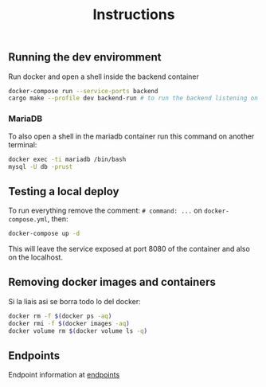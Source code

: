 #+title: Instructions

** Running the dev enviromment
Run docker and open a shell inside the backend container

#+begin_src sh
  docker-compose run --service-ports backend
  cargo make --profile dev backend-run # to run the backend listening on port 8080
#+end_src

*** MariaDB

To also open a shell in the mariadb container run this command on another terminal:

#+begin_src sh
  docker exec -ti mariadb /bin/bash
  mysql -U db -prust
#+end_src

** Testing a local deploy

To run everything remove the comment: =# command: ...= on =docker-compose.yml=, then:

#+begin_src sh
  docker-compose up -d
#+end_src

This will leave the service exposed at port 8080 of the container and also
on the localhost.

** Removing docker images and containers

Si la liais asi se borra todo lo del docker:

#+begin_src sh
  docker rm -f $(docker ps -aq)
  docker rmi -f $(docker images -aq)
  docker volume rm $(docker volume ls -q)
#+end_src

** Endpoints
Endpoint information at [[file:backend/test/tests.org][endpoints]]
